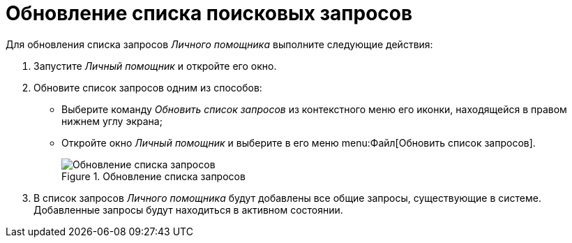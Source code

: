= Обновление списка поисковых запросов

Для обновления списка запросов _Личного помощника_ выполните следующие действия:

. Запустите _Личный помощник_ и откройте его окно.
. Обновите список запросов одним из способов:
+
* Выберите команду _Обновить список запросов_ из контекстного меню его иконки, находящейся в правом нижнем углу экрана;
* Откройте окно _Личный помощник_ и выберите в его меню menu:Файл[Обновить список запросов].
+
.Обновление списка запросов
image::query-list-refresh.png[Обновление списка запросов]
+
. В список запросов _Личного помощника_ будут добавлены все общие запросы, существующие в системе. Добавленные запросы будут находиться в активном состоянии.
